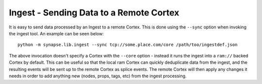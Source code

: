 Ingest - Sending Data to a Remote Cortex
========================================

It is easy to send data processed by an Ingest to a remote Cortex.  This is done using the ``--sync`` option when
invoking the ingest tool.  An example can be seen below::

    python -m synapse.lib.ingest --sync tcp://some.place.com/core /path/too/ingestdef.json

The above invocation doesn't specify a Cortex with the ``--core`` option - instead it runs the ingest into a ``ram://``
backed Cortex by default. This can be useful so that the local ram Cortex can quickly deduplicate data from the ingest,
and the resulting events will be sent up to the remote Cortex as splice events.  The remote Cortex will then apply any
changes it needs in order to add anything new (nodes, props, tags, etc) from the ingest processing.
